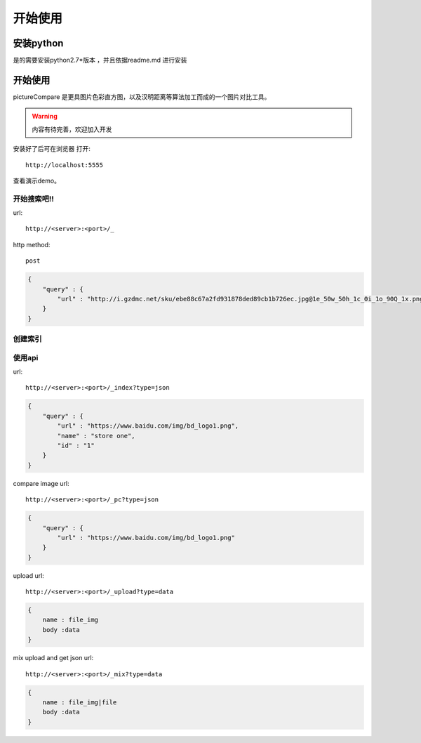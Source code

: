 ######################
开始使用
######################



安装python
---------------

是的需要安装python2.7*版本 ，并且依据readme.md 进行安装

开始使用
---------------

pictureCompare 是更具图片色彩直方图，以及汉明距离等算法加工而成的一个图片对比工具。

.. warning::

    内容有待完善，欢迎加入开发

安装好了后可在浏览器 打开::

    http://localhost:5555


查看演示demo。


====
开始搜索吧!!
====

url::

    http://<server>:<port>/_

http method::

    post

.. code::

   {
       "query" : {
           "url" : "http://i.gzdmc.net/sku/ebe88c67a2fd931878ded89cb1b726ec.jpg@1e_50w_50h_1c_0i_1o_90Q_1x.png"
       }
   }
====
创建索引
====

====
使用api
====

url::

    http://<server>:<port>/_index?type=json


.. code::

    {
        "query" : {
            "url" : "https://www.baidu.com/img/bd_logo1.png",
            "name" : "store one",
            "id" : "1"
        }
    }

compare image url::

    http://<server>:<port>/_pc?type=json

.. code::

    {
        "query" : {
            "url" : "https://www.baidu.com/img/bd_logo1.png"
        }
    }


upload url::

    http://<server>:<port>/_upload?type=data

.. code::

    {
        name : file_img
        body :data
    }



mix upload and get json url::

    http://<server>:<port>/_mix?type=data

.. code::

    {
        name : file_img|file
        body :data
    }
